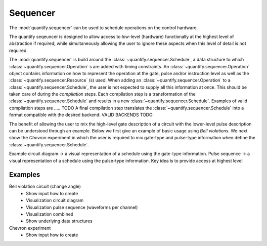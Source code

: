 Sequencer
===============

The :mod:`quantify.sequencer` can be used to schedule operations on the control hardware.

The quantify seqeuncer is designed to allow access to low-level (hardware) functionally at the highest level of abstraction if required, while simultaneously allowing the user to ignore these aspects when this level of detail is not required.

The :mod:`quantify.sequencer` is build around the :class:`~quantify.sequencer.Schedule`, a data structure to which :class:`~quantify.sequencer.Operation` s are added with timing constraints.
An :class:`~quantify.sequencer.Operation` object contains information on how to represent the operation at the gate, pulse and/or instruction level as well as the :class:`~quantify.sequencer.Resource` (s) used.
When adding an :class:`~quantify.sequencer.Operation` to a :class:`~quantify.sequencer.Schedule`, the user is not expected to supply all this information at once.
This should be taken care of during the *compilation* steps.
Each compilation step is a transformation of the :class:`~quantify.sequencer.Schedule` and results in a new :class:`~quantify.sequencer.Schedule`.
Examples of valid compliation steps are ..... TODO
A final compilation step translates the :class:`~quantify.sequencer.Schedule` into a format compatible with the desired backend. VALID BACKENDS TODO


.. blockdiag::

    blockdiag sequencer {

      qf_input [label="Embedded  language"];
      ext_input [label="Q A S M-like\nformats", stacked];
      vis_bck [label="Visualization \nbackends", stacked];
      hw_bck [label="Hardware\nbackends", stacked];
      sim_bck [label="Simulator\nbackends", stacked];
      ext_fmts [label="Q A S M-like\n formats", stacked];


      qf_input, ext_input -> Schedule;
      Schedule -> Schedule [label="Compile"];
      Schedule -> vis_bck;
      Schedule -> hw_bck;
      Schedule -> sim_bck ;
      Schedule -> ext_fmts;

      group {
        label= "Input formats";
        qf_input
        ext_input
        color="#90EE90"
        }


      group {

        Schedule
        color=red
        label="Compilation"
        }

      group {
        label = "Backends";
        color = orange;
        vis_bck, hw_bck, sim_bck, ext_fmts
        }
    }


The benefit of allowing the user to mix the high-level gate description of a circuit with the lower-level pulse description can be understood through an example.
Below we first give an example of basic usage using `Bell violations`.
We next show the `Chevron` experiment in which the user is required to mix gate-type and pulse-type information when define the :class:`~quantify.sequencer.Schedule`.


Example circuit diagram -> a visual representation of a schedule using the gate-type information.
Pulse sequence -> a visual representation of a schedule using the pulse-type information.
Key idea is to provide access at highest level

Examples
-----------



Bell violation circuit (change angle)
    - Show input how to create
    - Visualization circuit diagram
    - Visualization pulse sequence (waveforms per channel)
    - Visualization combined
    - Show underlying data structures

Chevron experiment
    - Show input how to create